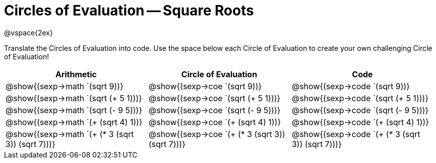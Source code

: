 = Circles of Evaluation -- Square Roots

@vspace{2ex}

Translate the Circles of Evaluation into code. Use the space below each Circle of Evaluation to create your own challenging Circle of Evaluation!

[cols="^1a,^1a,^1a",options="header",stripes="none"]
|===
| Arithmetic
| Circle of Evaluation
| Code

| @show{(sexp->math `(sqrt 9))}
| @show{(sexp->coe  `(sqrt 9))}
| @show{(sexp->code `(sqrt 9))}

| @show{(sexp->math `(sqrt (+ 5 1)))}
| @show{(sexp->coe  `(sqrt (+ 5 1)))}
| @show{(sexp->code `(sqrt (+ 5 1)))}

| @show{(sexp->math `(sqrt (- 9 5)))}
| @show{(sexp->coe  `(sqrt (- 9 5)))}
| @show{(sexp->code `(sqrt (- 9 5)))}

| @show{(sexp->math `(+ (sqrt 4) 1))}
| @show{(sexp->coe  `(+ (sqrt 4) 1))}
| @show{(sexp->code `(+ (sqrt 4) 1))}

| @show{(sexp->math `(+ (* 3 (sqrt 3)) (sqrt 7)))}
| @show{(sexp->coe  `(+ (* 3 (sqrt 3)) (sqrt 7)))}
| @show{(sexp->code `(+ (* 3 (sqrt 3)) (sqrt 7)))}

|===